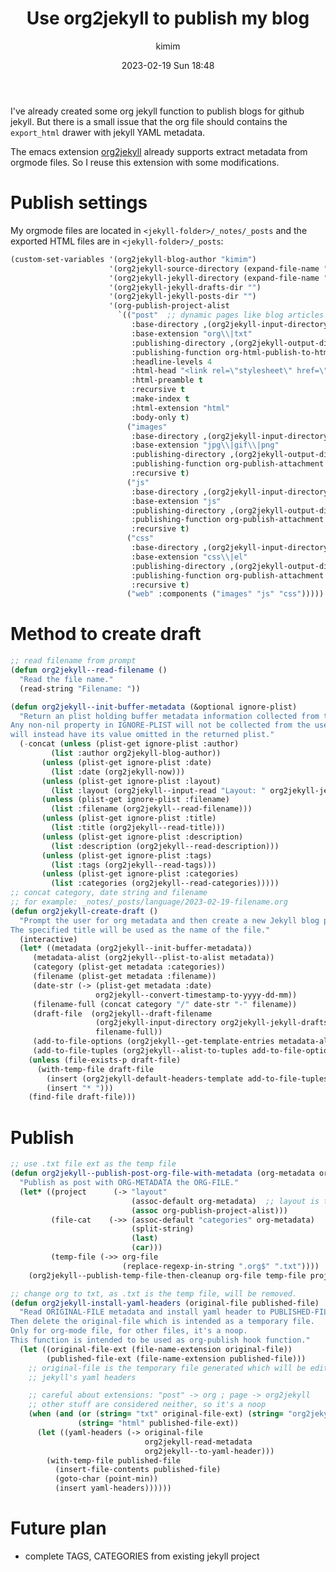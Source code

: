 #+STARTUP: showall
#+STARTUP: hidestars
#+OPTIONS: H:2 num:nil tags:t toc:nil timestamps:t
#+LAYOUT: post
#+AUTHOR: kimim
#+DATE: 2023-02-19 Sun 18:48
#+TITLE: Use org2jekyll to publish my blog
#+DESCRIPTION: try to use org2jekyll to publish my blogs
#+TAGS: emacs
#+CATEGORIES: technology

I've already created some org jekyll function to publish blogs for
github jekyll. But there is a small issue that the org file should
contains the ~export_html~ drawer with jekyll YAML metadata.

The emacs extension [[https://github.com/ardumont/org2jekyll][org2jekyll]] already supports extract metadata from
orgmode files. So I reuse this extension with some modifications.

* Publish settings

My orgmode files are located in ~<jekyll-folder>/_notes/_posts~ and the
exported HTML files are in ~<jekyll-folder>/_posts~:

#+begin_src emacs-lisp
(custom-set-variables '(org2jekyll-blog-author "kimim")
                      '(org2jekyll-source-directory (expand-file-name "~/kimi.im/_notes/_posts"))
                      '(org2jekyll-jekyll-directory (expand-file-name "~/kimi.im/_posts"))
                      '(org2jekyll-jekyll-drafts-dir "")
                      '(org2jekyll-jekyll-posts-dir "")
                      '(org-publish-project-alist
                        `(("post"  ;; dynamic pages like blog articles
                           :base-directory ,(org2jekyll-input-directory)
                           :base-extension "org\\|txt"
                           :publishing-directory ,(org2jekyll-output-directory)
                           :publishing-function org-html-publish-to-html
                           :headline-levels 4
                           :html-head "<link rel=\"stylesheet\" href=\"./css/style.css\" type=\"text/css\"/>"
                           :html-preamble t
                           :recursive t
                           :make-index t
                           :html-extension "html"
                           :body-only t)
                          ("images"
                           :base-directory ,(org2jekyll-input-directory "img")
                           :base-extension "jpg\\|gif\\|png"
                           :publishing-directory ,(org2jekyll-output-directory "img")
                           :publishing-function org-publish-attachment
                           :recursive t)
                          ("js"
                           :base-directory ,(org2jekyll-input-directory "js")
                           :base-extension "js"
                           :publishing-directory ,(org2jekyll-output-directory "js")
                           :publishing-function org-publish-attachment
                           :recursive t)
                          ("css"
                           :base-directory ,(org2jekyll-input-directory "css")
                           :base-extension "css\\|el"
                           :publishing-directory ,(org2jekyll-output-directory "css")
                           :publishing-function org-publish-attachment
                           :recursive t)
                          ("web" :components ("images" "js" "css")))))
#+end_src

* Method to create draft

#+begin_src emacs-lisp
;; read filename from prompt
(defun org2jekyll--read-filename ()
  "Read the file name."
  (read-string "Filename: "))

(defun org2jekyll--init-buffer-metadata (&optional ignore-plist)
  "Return an plist holding buffer metadata information collected from the user.
Any non-nil property in IGNORE-PLIST will not be collected from the user, and
will instead have its value omitted in the returned plist."
  (-concat (unless (plist-get ignore-plist :author)
	     (list :author org2jekyll-blog-author))
	   (unless (plist-get ignore-plist :date)
	     (list :date (org2jekyll-now)))
	   (unless (plist-get ignore-plist :layout)
	     (list :layout (org2jekyll--input-read "Layout: " org2jekyll-jekyll-layouts)))
       (unless (plist-get ignore-plist :filename)
         (list :filename (org2jekyll--read-filename)))
	   (unless (plist-get ignore-plist :title)
	     (list :title (org2jekyll--read-title)))
	   (unless (plist-get ignore-plist :description)
	     (list :description (org2jekyll--read-description)))
	   (unless (plist-get ignore-plist :tags)
	     (list :tags (org2jekyll--read-tags)))
	   (unless (plist-get ignore-plist :categories)
	     (list :categories (org2jekyll--read-categories)))))
;; concat category, date string and filename
;; for example: _notes/_posts/language/2023-02-19-filename.org
(defun org2jekyll-create-draft ()
  "Prompt the user for org metadata and then create a new Jekyll blog post.
The specified title will be used as the name of the file."
  (interactive)
  (let* ((metadata (org2jekyll--init-buffer-metadata))
	 (metadata-alist (org2jekyll--plist-to-alist metadata))
     (category (plist-get metadata :categories))
	 (filename (plist-get metadata :filename))
     (date-str (-> (plist-get metadata :date)
                   org2jekyll--convert-timestamp-to-yyyy-dd-mm))
     (filename-full (concat category "/" date-str "-" filename))
     (draft-file  (org2jekyll--draft-filename
                   (org2jekyll-input-directory org2jekyll-jekyll-drafts-dir)
                   filename-full))
	 (add-to-file-options (org2jekyll--get-template-entries metadata-alist))
	 (add-to-file-tuples (org2jekyll--alist-to-tuples add-to-file-options)))
    (unless (file-exists-p draft-file)
      (with-temp-file draft-file
        (insert (org2jekyll-default-headers-template add-to-file-tuples) "\n\n")
        (insert "* ")))
    (find-file draft-file)))
#+end_src

* Publish

#+begin_src emacs-lisp
;; use .txt file ext as the temp file
(defun org2jekyll--publish-post-org-file-with-metadata (org-metadata org-file)
  "Publish as post with ORG-METADATA the ORG-FILE."
  (let* ((project      (-> "layout"
                           (assoc-default org-metadata)  ;; layout is the blog-project
                           (assoc org-publish-project-alist)))
         (file-cat    (->> (assoc-default "categories" org-metadata)
                           (split-string)
                           (last)
                           (car)))
         (temp-file (->> org-file
                         (replace-regexp-in-string ".org$" ".txt"))))
    (org2jekyll--publish-temp-file-then-cleanup org-file temp-file project)))

;; change org to txt, as .txt is the temp file, will be removed.
(defun org2jekyll-install-yaml-headers (original-file published-file)
  "Read ORIGINAL-FILE metadata and install yaml header to PUBLISHED-FILE.
Then delete the original-file which is intended as a temporary file.
Only for org-mode file, for other files, it's a noop.
This function is intended to be used as org-publish hook function."
  (let ((original-file-ext (file-name-extension original-file))
        (published-file-ext (file-name-extension published-file)))
    ;; original-file is the temporary file generated which will be edited with
    ;; jekyll's yaml headers

    ;; careful about extensions: "post" -> org ; page -> org2jekyll
    ;; other stuff are considered neither, so it's a noop
    (when (and (or (string= "txt" original-file-ext) (string= "org2jekyll" original-file-ext))
               (string= "html" published-file-ext))
      (let ((yaml-headers (-> original-file
                              org2jekyll-read-metadata
                              org2jekyll--to-yaml-header)))
        (with-temp-file published-file
          (insert-file-contents published-file)
          (goto-char (point-min))
          (insert yaml-headers))))))
#+end_src

* Future plan

- complete TAGS, CATEGORIES from existing jekyll project
